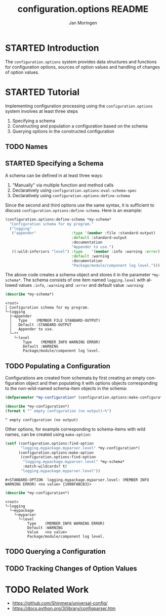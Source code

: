 #+TITLE:       configuration.options README
#+AUTHOR:      Jan Moringen
#+EMAIL:       jmoringe@techfak.uni-bielefeld.de
#+DESCRIPTION:
#+KEYWORDS:    common lisp, options, configuration
#+LANGUAGE:    en

* STARTED Introduction
  The =configuration.options= system provides data structures and
  functions for configuration options, sources of option values and
  handling of changes of option values.

  #+ATTR_HTML: :alt "build status image" :title Build Status :align right
  [[https://travis-ci.org/scymtym/configuration.options][https://travis-ci.org/scymtym/configuration.options.svg]]

* STARTED Tutorial
  Implementing configuration processing using the
  =configuration.options= system involves at least three steps
  1. Specifying a schema
  2. Constructing and population a configuration based on the schema
  3. Querying options in the constructed configuration
** TODO Names

** STARTED Specifying a Schema
   A schema can be defined in at least three ways:

   1. "Manually" via multiple function and method calls
   2. Declaratively using ~configuration.options:eval-schema-spec~
   3. Declaratively using ~configuration.options:define-schema~

   Since the second and third options use the same syntax, it is
   sufficient to discuss ~configuration.options:define-schema~. Here
   is an example:
   #+BEGIN_SRC lisp :results silent :exports both
     (configuration.options:define-schema *my-schema*
       "Configuration schema for my program."
       ("logging"
        ("appender"                :type '(member :file :standard-output)
                                   :default :standard-output
                                   :documentation
                                   "Appender to use.")
        ((:wild-inferiors "level") :type    '(member :info :warning :error)
                                   :default :warning
                                   :documentation
                                   "Package/module/component log level.")))
   #+END_SRC
   The above code creates a schema object and stores it in the
   parameter ~*my-schema*~. The schema consists of one item named
   =logging.level= with allowed values =:info=, =:warning= and
   =:error= and default value =:warning=:
   #+BEGIN_SRC lisp :results output :exports both
     (describe *my-schema*)
   #+END_SRC

   #+RESULTS:
   #+begin_example
   <root>
   │ Configuration schema for my program.
   └─logging
     ├─appender
     │   Type    (MEMBER FILE STANDARD-OUTPUT)
     │   Default :STANDARD-OUTPUT
     │   Appender to use.
     └─**
       └─level
           Type    (MEMBER INFO WARNING ERROR)
           Default :WARNING
           Package/module/component log level.
#+end_example

** TODO Populating a Configuration
   Configurations are created from schemata by first creating an empty
   configuration object and then populating it with options objects
   corresponding to the non-wild-named schema-item objects in the
   schema:
   #+BEGIN_SRC lisp :results silent :exports both
     (defparameter *my-configuration* (configuration.options:make-configuration *my-schema*))
   #+END_SRC

   #+BEGIN_SRC lisp :results output :exports both
   (describe *my-configuration*)
   (format t "^ empty configuration (no output)~%")
   #+END_SRC

   #+RESULTS:
   : ^ empty configuration (no output)

   Other options, for example corresponding to schema-items with wild
   names, can be created using =make-option=:
   #+BEGIN_SRC lisp :exports both
     (setf (configuration.options:find-option
            "logging.mypackage.myparser.level" *my-configuration*)
           (configuration.options:make-option
            (configuration.options:find-option
             "logging.mypackage.myparser.level" *my-schema*
             :match-wildcards? t)
            "logging.mypackage.myparser.level"))
   #+END_SRC

   #+RESULTS:
   : #<STANDARD-OPTION  logging.mypackage.myparser.level: (MEMBER INFO WARNING ERROR) <no value> {100BFABCB3}>

   #+BEGIN_SRC lisp :results output :exports both
     (describe *my-configuration*)
   #+END_SRC

   #+RESULTS:
   : <root>
   : └─logging
   :   └─mypackage
   :     └─myparser
   :       └─level
   :           Type    (MEMBER INFO WARNING ERROR)
   :           Default :WARNING
   :           Value   <no value>
   :           Package/module/component log level.

** TODO Querying a Configuration
** TODO Tracking Changes of Option Values
* TODO Related Work
  + https://github.com/Shinmera/universal-config/
  + https://docs.python.org/3/library/configparser.htm
* Settings                                                         :noexport:

#+OPTIONS: H:2 num:nil toc:t \n:nil @:t ::t |:t ^:t -:t f:t *:t <:t
#+OPTIONS: TeX:t LaTeX:t skip:nil d:nil todo:t pri:nil tags:not-in-toc
